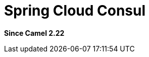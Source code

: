 = Spring Cloud Consul
:page-source: components/camel-spring-cloud-consul/src/main/docs/spring-cloud-consul.adoc

*Since Camel 2.22*
